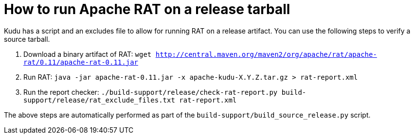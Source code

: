 // Licensed to the Apache Software Foundation (ASF) under one
// or more contributor license agreements.  See the NOTICE file
// distributed with this work for additional information
// regarding copyright ownership.  The ASF licenses this file
// to you under the Apache License, Version 2.0 (the
// "License"); you may not use this file except in compliance
// with the License.  You may obtain a copy of the License at
//
//   http://www.apache.org/licenses/LICENSE-2.0
//
// Unless required by applicable law or agreed to in writing,
// software distributed under the License is distributed on an
// "AS IS" BASIS, WITHOUT WARRANTIES OR CONDITIONS OF ANY
// KIND, either express or implied.  See the License for the
// specific language governing permissions and limitations
// under the License.

= How to run Apache RAT on a release tarball

Kudu has a script and an excludes file to allow for running RAT on a release
artifact. You can use the following steps to verify a source tarball.

1. Download a binary artifact of RAT:
   `wget http://central.maven.org/maven2/org/apache/rat/apache-rat/0.11/apache-rat-0.11.jar`
2. Run RAT:
   `java -jar apache-rat-0.11.jar -x apache-kudu-X.Y.Z.tar.gz > rat-report.xml`
3. Run the report checker:
   `./build-support/release/check-rat-report.py build-support/release/rat_exclude_files.txt rat-report.xml`

The above steps are automatically performed as part of the `build-support/build_source_release.py` script.
